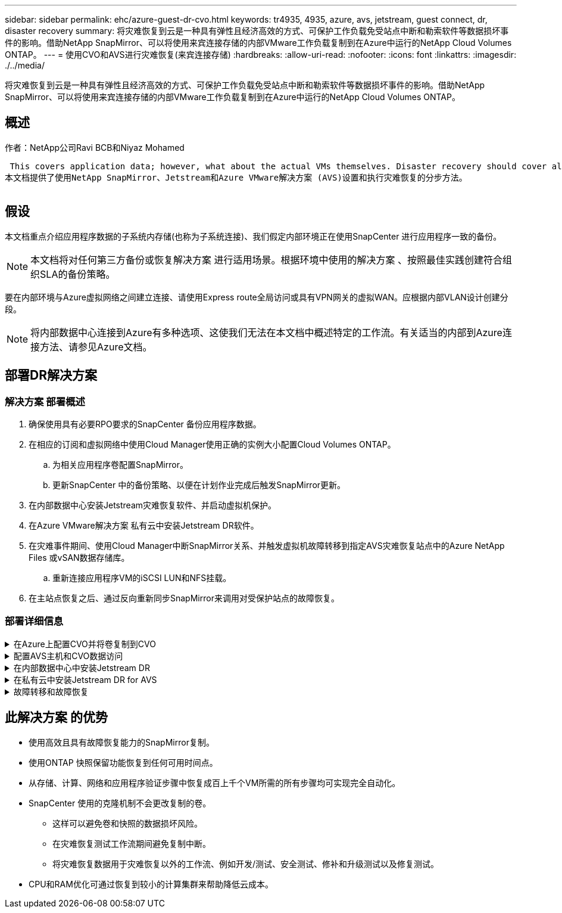---
sidebar: sidebar 
permalink: ehc/azure-guest-dr-cvo.html 
keywords: tr4935, 4935, azure, avs, jetstream, guest connect, dr, disaster recovery 
summary: 将灾难恢复到云是一种具有弹性且经济高效的方式、可保护工作负载免受站点中断和勒索软件等数据损坏事件的影响。借助NetApp SnapMirror、可以将使用来宾连接存储的内部VMware工作负载复制到在Azure中运行的NetApp Cloud Volumes ONTAP。 
---
= 使用CVO和AVS进行灾难恢复(来宾连接存储)
:hardbreaks:
:allow-uri-read: 
:nofooter: 
:icons: font
:linkattrs: 
:imagesdir: ./../media/


[role="lead"]
将灾难恢复到云是一种具有弹性且经济高效的方式、可保护工作负载免受站点中断和勒索软件等数据损坏事件的影响。借助NetApp SnapMirror、可以将使用来宾连接存储的内部VMware工作负载复制到在Azure中运行的NetApp Cloud Volumes ONTAP。



== 概述

作者：NetApp公司Ravi BCB和Niyaz Mohamed

 This covers application data; however, what about the actual VMs themselves. Disaster recovery should cover all dependent components, including virtual machines, VMDKs, application data, and more. To accomplish this, SnapMirror along with Jetstream can be used to seamlessly recover workloads replicated from on-premises to Cloud Volumes ONTAP while using vSAN storage for VM VMDKs.
本文档提供了使用NetApp SnapMirror、Jetstream和Azure VMware解决方案 (AVS)设置和执行灾难恢复的分步方法。

image:dr-cvo-avs-image1.png[""]



== 假设

本文档重点介绍应用程序数据的子系统内存储(也称为子系统连接)、我们假定内部环境正在使用SnapCenter 进行应用程序一致的备份。


NOTE: 本文档将对任何第三方备份或恢复解决方案 进行适用场景。根据环境中使用的解决方案 、按照最佳实践创建符合组织SLA的备份策略。

要在内部环境与Azure虚拟网络之间建立连接、请使用Express route全局访问或具有VPN网关的虚拟WAN。应根据内部VLAN设计创建分段。


NOTE: 将内部数据中心连接到Azure有多种选项、这使我们无法在本文档中概述特定的工作流。有关适当的内部到Azure连接方法、请参见Azure文档。



== 部署DR解决方案



=== 解决方案 部署概述

. 确保使用具有必要RPO要求的SnapCenter 备份应用程序数据。
. 在相应的订阅和虚拟网络中使用Cloud Manager使用正确的实例大小配置Cloud Volumes ONTAP。
+
.. 为相关应用程序卷配置SnapMirror。
.. 更新SnapCenter 中的备份策略、以便在计划作业完成后触发SnapMirror更新。


. 在内部数据中心安装Jetstream灾难恢复软件、并启动虚拟机保护。
. 在Azure VMware解决方案 私有云中安装Jetstream DR软件。
. 在灾难事件期间、使用Cloud Manager中断SnapMirror关系、并触发虚拟机故障转移到指定AVS灾难恢复站点中的Azure NetApp Files 或vSAN数据存储库。
+
.. 重新连接应用程序VM的iSCSI LUN和NFS挂载。


. 在主站点恢复之后、通过反向重新同步SnapMirror来调用对受保护站点的故障恢复。




=== 部署详细信息

.在Azure上配置CVO并将卷复制到CVO
[%collapsible]
====
第一步是Cloud Volumes ONTAP在Azure (link:azure-guest.html["链接。"^])并使用所需的频率和快照保留将所需的卷复制到Cloud Volumes ONTAP。

image:dr-cvo-avs-image2.png[""]

====
.配置AVS主机和CVO数据访问
[%collapsible]
====
部署SDDC时需要考虑的两个重要因素是Azure VMware解决方案 中SDDC集群的大小以及SDDC的持续运行时间。对于灾难恢复解决方案 、这两个主要注意事项有助于降低整体运营成本。SDDC可以小至三台主机、在整个规模的部署中一直到多主机集群。

部署AVS集群的决定主要取决于RPO/RTO要求。借助Azure VMware解决方案 、可以及时配置SDDC、以便为测试或实际灾难事件做好准备。及时部署的SDDC可在您不应对灾难时节省ESXi主机成本。但是、在配置SDDC时、这种部署形式会影响RTO几小时。

最常见的部署选项是、SDDC以无中断的引导模式运行。此选项占用的空间很小、可容纳三台始终可用的主机、还可以通过为模拟活动和合规性检查提供运行基线来加快恢复操作的速度、从而避免生产站点和灾难恢复站点之间发生操作偏差的风险。当需要处理实际灾难恢复事件时、可以快速将引导灯集群扩展到所需的级别。

要配置AVS SDDC (无论是按需配置还是在指示灯模式下配置)、请参见 link:azure-setup.html["在 Azure 上部署和配置虚拟化环境"^]。前提条件是、在建立连接后、验证AVS主机上的子虚拟机是否能够使用Cloud Volumes ONTAP 中的数据。

正确配置Cloud Volumes ONTAP 和AVS后、请使用VAIO机制并利用SnapMirror将应用程序卷副本复制到Cloud Volumes ONTAP 、开始配置Jetstream、以便自动将内部工作负载恢复到AVS (具有应用程序VMDK的VM和具有来宾存储的VM)。

====
.在内部数据中心中安装Jetstream DR
[%collapsible]
====
Jetstream灾难恢复软件由三个主要组件组成：Jetstream灾难恢复管理服务器虚拟设备(Virtual Appliance、MSA)、灾难恢复虚拟设备(DR Virtual Appliance、DRVA)和主机组件(I/O筛选器软件包)。MSA用于在计算集群上安装和配置主机组件、然后管理Jetstream DR软件。安装过程如下：

. 检查前提条件。
. 运行容量规划工具以获取资源和配置建议。
. 将Jetstream DR MSA部署到指定集群中的每个vSphere主机。
. 在浏览器中使用其DNS名称启动MSA。
. 向MSA注册vCenter Server。
. 部署Jetstream DR MSA并注册vCenter Server后、导航到vSphere Web Client中的Jetstream DR插件。可通过导航到"数据中心">"配置">"Jetstream DR"来完成此操作。
+
image:dr-cvo-avs-image3.png[""]

. 在Jetstream DR界面中、完成以下任务：
+
.. 使用I/O筛选器软件包配置集群。
+
image:dr-cvo-avs-image4.png[""]

.. 添加位于恢复站点的Azure Blob存储。
+
image:dr-cvo-avs-image5.png[""]



. 从设备选项卡部署所需数量的灾难恢复虚拟设备(DR Virtual Appliances、DRVA)。
+

NOTE: 使用容量规划工具估计所需的DRBA数量。

+
image:dr-cvo-avs-image6.png[""]

+
image:dr-cvo-avs-image7.png[""]

. 使用可用数据存储库或独立的共享iSCSI存储池中的VMDK为每个DRVA创建复制日志卷。
+
image:dr-cvo-avs-image8.png[""]

. 在受保护域选项卡中、使用Azure Blob Storage站点、DRVA实例和复制日志的相关信息创建所需数量的受保护域。受保护域定义集群中一个或一组同时受保护的应用程序VM、并为故障转移/故障恢复操作分配优先级顺序。
+
image:dr-cvo-avs-image9.png[""]

+
image:dr-cvo-avs-image10.png[""]

. 选择要保护的VM、并根据依赖关系将这些VM分组到应用程序组中。通过应用程序定义、您可以将VM集分组到逻辑组中、这些逻辑组包含其启动顺序、启动延迟以及可在恢复时执行的可选应用程序验证。
+

NOTE: 确保对受保护域中的所有VM使用相同的保护模式。

+

NOTE: 回写(VMDK)模式可提供更高的性能。

+
image:dr-cvo-avs-image11.png[""]

. 确保将复制日志卷放置在高性能存储上。
+
image:dr-cvo-avs-image12.png[""]

. 完成后、单击受保护域的开始保护。此时将开始将选定虚拟机的数据复制到指定的Blob存储。
+
image:dr-cvo-avs-image13.png[""]

. 复制完成后、虚拟机保护状态将标记为可恢复。
+
image:dr-cvo-avs-image14.png[""]

+

NOTE: 可以对故障转移运行手册进行配置、以便对VM (称为恢复组)进行分组、设置启动顺序以及修改CPU/内存设置以及IP配置。

. 单击设置、然后单击运行手册配置链接以配置运行手册组。
+
image:dr-cvo-avs-image15.png[""]

. 单击创建组按钮开始创建新的运行手册组。
+

NOTE: 如果需要、请在屏幕下部应用自定义预脚本和后脚本、以便在运行手册组执行操作之前和之后自动运行。确保Runbook脚本驻留在管理服务器上。

+
image:dr-cvo-avs-image16.png[""]

. 根据需要编辑VM设置。指定用于恢复VM的参数、包括启动顺序、启动延迟(以秒为单位指定)、CPU数量以及要分配的内存量。单击向上或向下箭头更改VM的启动顺序。此外、还提供了用于保留MAC的选项。
+
image:dr-cvo-avs-image17.png[""]

. 可以为组中的各个VM手动配置静态IP地址。单击虚拟机的NIC视图链接以手动配置其IP地址设置。
+
image:dr-cvo-avs-image18.png[""]

. 单击配置按钮以保存相应虚拟机的NIC设置。
+
image:dr-cvo-avs-image19.png[""]

+
image:dr-cvo-avs-image20.png[""]



现在、故障转移和故障恢复运行手册的状态均列为已配置。故障转移和故障恢复操作手册组会使用相同的初始VM和设置成对创建。如有必要、可以通过单击相应的详细信息链接并进行更改来单独自定义任何运行手册组的设置。

====
.在私有云中安装Jetstream DR for AVS
[%collapsible]
====
恢复站点(AVS)的一个最佳实践是、提前创建一个三节点的试用集群。这样可以对恢复站点基础架构进行预配置、其中包括以下内容：

* 目标网络分段、防火墙、DHCP和DNS等服务等
* 安装适用于AVS的Jetstream DR
* 将ANF卷配置为数据存储库等


Jetstream DR支持任务关键型域采用接近零的RTO模式。对于这些域、应预安装目标存储。在这种情况下、建议使用ANF存储类型。


NOTE: 应在AVS集群上配置网络配置、包括创建网段、以满足内部部署要求。


NOTE: 根据SLA和RTO要求、您可以使用持续故障转移或常规(标准)故障转移模式。对于接近零的RTO、您应在恢复站点开始持续重新水化。

. 要在Azure VMware解决方案 私有云上安装Jetstream DR for AVS、请使用Run命令。从Azure门户中、转到Azure VMware解决方案 、选择私有云、然后选择运行命令>软件包> JSDR.Configuration。
+

NOTE: Azure VMware解决方案 的默认CloudAdmin用户没有足够的权限来安装适用于AVS的Jetstream DR。Azure VMware解决方案 通过调用适用于Jetstream DR的Azure VMware解决方案 Run命令、可以简化并自动安装Jetstream DR。

+
以下屏幕截图显示了使用基于DHCP的IP地址进行安装的情况。

+
image:dr-cvo-avs-image21.png[""]

. 完成适用于AVS的Jetstream DR安装后、刷新浏览器。要访问Jetstream DR UI、请转到SDDC Datacenter >配置> Jetstream DR。
+
image:dr-cvo-avs-image22.png[""]

. 在Jetstream DR界面中、完成以下任务：
+
.. 添加用于将内部集群作为存储站点进行保护的Azure Blob Storage帐户、然后运行扫描域选项。
.. 在显示的弹出对话框窗口中、选择要导入的受保护域、然后单击其导入链接。
+
image:dr-cvo-avs-image23.png[""]



. 已导入此域以进行恢复。转到"受保护域"选项卡并验证是否已选择目标域、或者从"选择受保护域"菜单中选择所需域。此时将显示受保护域中可恢复的VM列表。
+
image:dr-cvo-avs-image24.png[""]

. 导入受保护域后、部署DRVA设备。
+

NOTE: 也可以使用CPT创建的计划自动执行这些步骤。

. 使用可用的vSAN或ANF数据存储库创建复制日志卷。
. 导入受保护域并配置恢复VA以使用ANF数据存储库放置VM。
+
image:dr-cvo-avs-image25.png[""]

+

NOTE: 确保选定网段上已启用DHCP、并且有足够的可用IP。在恢复域时、系统会临时使用动态IP。每个正在恢复的VM (包括持续重新融合)都需要一个单独的动态IP。恢复完成后、此IP将被释放并可重复使用。

. 选择相应的故障转移选项(持续故障转移或故障转移)。在此示例中、选择了持续再融合(持续故障转移)。
+

NOTE: 尽管执行配置时的持续故障转移和故障转移模式有所不同、但这两种故障转移模式都使用相同的步骤进行配置。在发生灾难事件时、可以同时配置和执行故障转移步骤。可以随时配置持续故障转移、然后允许在正常系统运行期间在后台运行。发生灾难事件后、将完成持续故障转移、以便立即将受保护VM的所有权转移到恢复站点(接近零的RTO)。

+
image:dr-cvo-avs-image26.png[""]



持续故障转移过程开始、可从UI监控其进度。单击当前步骤部分中的蓝色图标将显示一个弹出窗口、其中显示了故障转移过程当前步骤的详细信息。

====
.故障转移和故障恢复
[%collapsible]
====
. 在内部环境的受保护集群发生灾难(部分或完整故障)后、您可以在中断相应应用程序卷的SnapMirror关系后使用Jetstream为VM触发故障转移。
+
image:dr-cvo-avs-image27.png[""]

+
image:dr-cvo-avs-image28.png[""]

+

NOTE: 此步骤可以轻松地自动执行、以便于恢复过程。

. 在AVS SDDC (目标端)上访问Jetstream UI并触发故障转移选项以完成故障转移。任务栏将显示故障转移活动的进度。
+
在完成故障转移时显示的对话框窗口中、可以按计划或假定强制指定故障转移任务。

+
image:dr-cvo-avs-image29.png[""]

+
image:dr-cvo-avs-image30.png[""]

+
强制故障转移假定主站点不再可访问、并且恢复站点应直接接管受保护域的所有权。

+
image:dr-cvo-avs-image31.png[""]

+
image:dr-cvo-avs-image32.png[""]

. 持续故障转移完成后、将显示一条消息、确认任务完成。任务完成后、访问已恢复的VM以配置iSCSI或NFS会话。
+

NOTE: 故障转移模式将更改为在故障转移中运行、并且VM状态可恢复。受保护域中的所有VM现在都在恢复站点上以故障转移操作手册设置指定的状态运行。

+

NOTE: 要验证故障转移配置和基础架构、可以在测试模式(测试故障转移选项)下运行Jetstream DR、以观察虚拟机及其数据从对象存储恢复到测试恢复环境的过程。在测试模式下执行故障转移操作步骤 时、其操作类似于实际的故障转移过程。

+
image:dr-cvo-avs-image33.png[""]

. 恢复虚拟机后、请对子系统中的存储使用存储灾难恢复。要演示此过程、请在此示例中使用SQL Server。
. 登录到AVS SDDC上已恢复的SnapCenter VM并启用灾难恢复模式。
+
.. 使用browserN访问SnapCenter UI。
+
image:dr-cvo-avs-image34.png[""]

.. 在设置页面中、导航到设置>全局设置>灾难恢复。
.. 选择启用灾难恢复。
.. 单击应用。
+
image:dr-cvo-avs-image35.png[""]

.. 单击"监控">"作业"以验证是否已启用灾难恢复作业。
+

NOTE: 应使用NetApp SnapCenter 4.6或更高版本进行存储灾难恢复。对于先前版本、应使用应用程序一致的快照(使用SnapMirror复制)、如果必须在灾难恢复站点中恢复先前的备份、则应执行手动恢复。



. 确保SnapMirror关系已断开。
+
image:dr-cvo-avs-image36.png[""]

. 使用相同的驱动器号将LUN从Cloud Volumes ONTAP 连接到已恢复的SQL子虚拟机。
+
image:dr-cvo-avs-image37.png[""]

. 打开iSCSI启动程序、清除先前已断开连接的会话、然后为复制的Cloud Volumes ONTAP 卷添加新目标以及多路径。
+
image:dr-cvo-avs-image38.png[""]

. 确保使用DR之前使用的相同驱动器盘符连接所有磁盘。
+
image:dr-cvo-avs-image39.png[""]

. 重新启动MSSQL服务器服务。
+
image:dr-cvo-avs-image40.png[""]

. 确保SQL资源重新联机。
+
image:dr-cvo-avs-image41.png[""]

+

NOTE: 对于NFS、请使用mount命令连接卷并更新`/etc/fstab`条目。

+
此时、可以正常运行运营并继续正常运营。

+

NOTE: 在NSX-T端、可以创建一个单独的专用第1层网关来模拟故障转移场景。这样可以确保所有工作负载可以相互通信、但任何流量都不能路由到环境或从环境中路由出来、这样、执行任何鉴别、控制或强化任务都不会面临交叉感染的风险。此操作不在本文档的讨论范围内、但在模拟隔离时可以轻松完成。



主站点启动并重新运行后、您可以执行故障恢复。Jetstream将恢复VM保护、并且必须反转SnapMirror关系。

. 还原内部环境。根据灾难意外事件的类型、可能需要还原和/或验证受保护集群的配置。如有必要、可能需要重新安装Jetstream DR软件。
. 访问已还原的内部环境、转到Jetstream DR UI、然后选择相应的受保护域。受保护站点准备好进行故障恢复后、在UI中选择故障恢复选项。
+

NOTE: CPT生成的故障恢复计划还可用于启动VM及其数据从对象存储返回到原始VMware环境的操作。

+
image:dr-cvo-avs-image42.png[""]

+

NOTE: 指定暂停恢复站点中的VM并在受保护站点中重新启动VM后的最大延迟。完成此过程所需的时间包括：停止故障转移VM后完成复制、清理恢复站点所需的时间以及在受保护站点中重新创建VM所需的时间。NetApp建议10分钟。

+
image:dr-cvo-avs-image43.png[""]

. 完成故障恢复过程、然后确认虚拟机保护恢复和数据一致性。
+
image:dr-cvo-avs-image44.png[""]

. 恢复VM后、断开二级存储与主机的连接并连接到主存储。
+
image:dr-cvo-avs-image45.png[""]

+
image:dr-cvo-avs-image46.png[""]

. 重新启动MSSQL服务器服务。
. 验证SQL资源是否已恢复联机。
+
image:dr-cvo-avs-image47.png[""]

+

NOTE: 要故障恢复到主存储、请执行反向重新同步操作、以确保关系方向与故障转移前的关系方向保持一致。

+

NOTE: 要在执行反向重新同步操作后保留主存储和二级存储的角色、请再次执行反向重新同步操作。



此过程适用于Oracle等其他应用程序、类似的数据库模式以及使用来宾连接存储的任何其他应用程序。

在将关键工作负载迁移到生产环境之前、请始终测试恢复这些工作负载所涉及的步骤。

====


== 此解决方案 的优势

* 使用高效且具有故障恢复能力的SnapMirror复制。
* 使用ONTAP 快照保留功能恢复到任何可用时间点。
* 从存储、计算、网络和应用程序验证步骤中恢复成百上千个VM所需的所有步骤均可实现完全自动化。
* SnapCenter 使用的克隆机制不会更改复制的卷。
+
** 这样可以避免卷和快照的数据损坏风险。
** 在灾难恢复测试工作流期间避免复制中断。
** 将灾难恢复数据用于灾难恢复以外的工作流、例如开发/测试、安全测试、修补和升级测试以及修复测试。


* CPU和RAM优化可通过恢复到较小的计算集群来帮助降低云成本。

